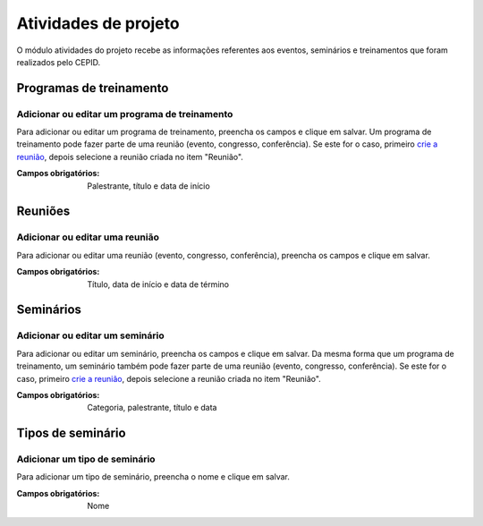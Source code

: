 =====================
Atividades de projeto
=====================

O módulo atividades do projeto recebe as informações referentes aos eventos, seminários e treinamentos que foram
realizados pelo CEPID.

.. image:: imagens/atividades.png


************************
Programas de treinamento
************************

----------------------------------------------
Adicionar ou editar um programa de treinamento
----------------------------------------------

Para adicionar ou editar um programa de treinamento, preencha os campos e clique em salvar. Um programa de treinamento
pode fazer parte de uma reunião (evento, congresso, conferência). Se este for o caso, primeiro
`crie a reunião <../atividades_projeto/main.html#reunioes>`_, depois selecione a reunião criada no item "Reunião".

.. image:: imagens/add_pgm_1.png
.. image:: imagens/add_pgm_2.png

:Campos obrigatórios:
	Palestrante, título e data de início


********
Reuniões
********

-------------------------------
Adicionar ou editar uma reunião
-------------------------------

Para adicionar ou editar uma reunião (evento, congresso, conferência), preencha os campos e clique em salvar.

.. image:: imagens/reuniao_1.png
.. image:: imagens/reuniao_2.png

:Campos obrigatórios:
	Título, data de início e data de término


**********
Seminários
**********

--------------------------------
Adicionar ou editar um seminário
--------------------------------

Para adicionar ou editar um seminário, preencha os campos e clique em salvar. Da mesma forma que um programa de
treinamento, um seminário também pode fazer parte de uma reunião (evento, congresso, conferência). Se este for o caso,
primeiro `crie a reunião <../atividades_projeto/main.html#reunioes>`_, depois selecione a reunião criada no item
"Reunião".

.. image:: imagens/seminario_1.png
.. image:: imagens/seminario_2.png

:Campos obrigatórios:
	Categoria, palestrante, título e data


******************
Tipos de seminário
******************

------------------------------
Adicionar um tipo de seminário
------------------------------

Para adicionar um tipo de seminário, preencha o nome e clique em salvar.

.. image:: imagens/tipo.png

:Campos obrigatórios:
	Nome